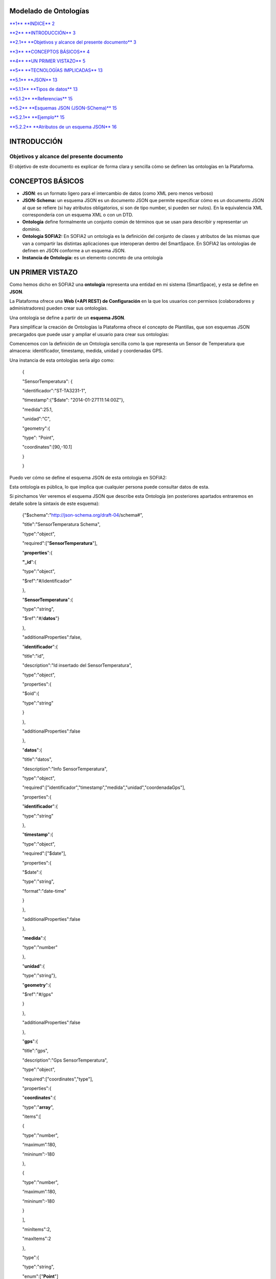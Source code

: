 Modelado de Ontologías
======================

`**1** **INDICE** 2 <#indice>`__

`**2** **INTRODUCCIÓN** 3 <#introducción>`__

`**2.1** **Objetivos y alcance del presente documento** 3 <#objetivos-y-alcance-del-presente-documento>`__

`**3** **CONCEPTOS BÁSICOS** 4 <#conceptos-básicos>`__

`**4** **UN PRIMER VISTAZO** 5 <#un-primer-vistazo>`__

`**5** **TECNOLOGÍAS IMPLICADAS** 13 <#tecnologías-implicadas>`__

`**5.1** **JSON** 13 <#json>`__

`**5.1.1** **Tipos de datos** 13 <#tipos-de-datos>`__

`**5.1.2** **Referencias** 15 <#referencias>`__

`**5.2** **Esquemas JSON (JSON-SChema)** 15 <#esquemas-json-json-schema>`__

`**5.2.1** **Ejemplo** 15 <#ejemplo>`__

`**5.2.2** **Atributos de un esquema JSON** 16 <#atributos-de-un-esquema-json>`__

INTRODUCCIÓN
============

Objetivos y alcance del presente documento
------------------------------------------

El objetivo de este documento es explicar de forma clara y sencilla cómo se definen las ontologías en la Plataforma.

CONCEPTOS BÁSICOS
=================

-  **JSON**: es un formato ligero para el intercambio de datos (como XML pero menos verboso)

-  **JSON**-**Schema:** un esquema JSON es un documento JSON que permite especificar cómo es un documento JSON al que se refiere (si hay atributos obligatorios, si son de tipo number, si pueden ser nulos). En la equivalencia XML correspondería con un esquema XML o con un DTD.

-  **Ontología** define formalmente un conjunto común de términos que se usan para describir y representar un dominio.

-  **Ontología SOFIA2:** En SOFIA2 un ontología es la definición del conjunto de clases y atributos de las mismas que van a compartir las distintas aplicaciones que interoperan dentro del SmartSpace. En SOFIA2 las ontologías de definen en JSON conforme a un esquema JSON.

-  **Instancia de Ontología:** es un elemento concreto de una ontología

UN PRIMER VISTAZO
=================

Como hemos dicho en SOFIA2 una **ontología** representa una entidad en mi sistema (SmartSpace), y esta se define en **JSON**.

La Plataforma ofrece una **Web (+API REST) de Configuración** en la que los usuarios con permisos (colaboradores y administradores) pueden crear sus ontologías.

|image2|

Una ontología se define a partir de un **esquema JSON**.

Para simplificar la creación de Ontologías la Plataforma ofrece el concepto de Plantillas, que son esquemas JSON precargados que puede usar y ampliar el usuario para crear sus ontologías:

|image3|

Comencemos con la definición de un Ontología sencilla como la que representa un Sensor de Temperatura que almacena: identificador, timestamp, medida, unidad y coordenadas GPS.

Una instancia de esta ontologías sería algo como:

    {

    "SensorTemperatura": {

    "identificador":"ST-TA3231-1",

    "timestamp":{"$date": "2014-01-27T11:14:00Z"},

    "medida":25.1,

    "unidad":"C",

    "geometry":{

    "type": "Point",

    "coordinates":[90,-10.1]

    }

    }

Puedo ver cómo se define el esquema JSON de esta ontología en SOFIA2:

|image4|

Esta ontología es pública, lo que implica que cualquier persona puede consultar datos de esta.

Si pinchamos Ver |image5| veremos el esquema JSON que describe esta Ontología (en posteriores apartados entraremos en detalle sobre la sintaxis de este esquema):

    {"$schema":"http://json-schema.org/draft-04/schema#",

    "title":"SensorTemperatura Schema",

    "type":"object",

    "required":["**SensorTemperatura**"],

    "**properties**":{

    **"\_id**":{

    "type":"object",

    "$ref":"#/identificador"

    },

    "**SensorTemperatura**":{

    "type":"string",

    "$ref":"#/**datos**"}

    },

    "additionalProperties":false,

    "**identificador**":{

    "title":"id",

    "description":"Id insertado del SensorTemperatura",

    "type":"object",

    "properties":{

    "$oid":{

    "type":"string"

    }

    },

    "additionalProperties":false

    },

    "**datos**":{

    "title":"datos",

    "description":"Info SensorTemperatura",

    "type":"object",

    "required":["identificador","timestamp","medida","unidad","coordenadaGps"],

    "properties":{

    "**identificador**":{

    "type":"string"

    },

    "**timestamp**":{

    "type":"object",

    "required":["$date"],

    "properties":{

    "$date":{

    "type":"string",

    "format":"date-time"

    }

    },

    "additionalProperties":false

    },

    "**medida**":{

    "type":"number"

    },

    "**unidad**":{

    "type":"string"},

    "**geometry**":{

    "$ref":"#/gps"

    }

    },

    "additionalProperties":false

    },

    "**gps**":{

    "title":"gps",

    "description":"Gps SensorTemperatura",

    "type":"object",

    "required":["coordinates","type"],

    "properties":{

    "**coordinates**":{

    "type":"**array**",

    "items":[

    {

    "type":"number",

    “maximum”:180,

    “mininum”:-180

    },

    {

    "type":"number",

    “maximum”:180,

    “mininum”:-180

    }

    ],

    "minItems":2,

    "maxItems":2

    },

    "type":{

    "type":"string",

    "enum":["**Point**"]

    }

    },

    "additionalProperties":false

    }

+--------------------------------------------------------------------------------------------------------------------------------------------------------------------------------------------------------------------------------------------------------------------------------------------------------------------------------------------------------------------------------------------------------+
| **NOTA**                                                                                                                                                                                                                                                                                                                                                                                               |
+========================================================================================================================================================================================================================================================================================================================================================================================================+
| En el esquema podemos observar que las propiedades ***timestamp*** y ***geometry*** están definidas de una forma especial. Esto es así para permitir realizar búsquedas por fecha y geoespaciales en MongoDB. Veamos cada caso en particular:                                                                                                                                                          |
|                                                                                                                                                                                                                                                                                                                                                                                                        |
| -  **timestamp**: MongoDB permite trabajar con fechas en formato ***ISO 8601*** date (**YYYY-MM-DDThh:mm:ss.fffZ).** Para que MongoDB interprete que un campo es de tipo fecha, espera recibir un JSON con una estructura similar a {"$date": "2014-01-27T11:14:00Z"} representados. El esquema que nos permite validar instancias de este tipo es el siguiente:                                       |
|                                                                                                                                                                                                                                                                                                                                                                                                        |
| { "timestamp":{                                                                                                                                                                                                                                                                                                                                                                                        |
|                                                                                                                                                                                                                                                                                                                                                                                                        |
| "type":"object",                                                                                                                                                                                                                                                                                                                                                                                       |
|                                                                                                                                                                                                                                                                                                                                                                                                        |
| "required":["$date"],                                                                                                                                                                                                                                                                                                                                                                                  |
|                                                                                                                                                                                                                                                                                                                                                                                                        |
| "properties":{                                                                                                                                                                                                                                                                                                                                                                                         |
|                                                                                                                                                                                                                                                                                                                                                                                                        |
| "$date":{                                                                                                                                                                                                                                                                                                                                                                                              |
|                                                                                                                                                                                                                                                                                                                                                                                                        |
| "type":"string",                                                                                                                                                                                                                                                                                                                                                                                       |
|                                                                                                                                                                                                                                                                                                                                                                                                        |
| "format":"date-time"                                                                                                                                                                                                                                                                                                                                                                                   |
|                                                                                                                                                                                                                                                                                                                                                                                                        |
| }                                                                                                                                                                                                                                                                                                                                                                                                      |
|                                                                                                                                                                                                                                                                                                                                                                                                        |
| },                                                                                                                                                                                                                                                                                                                                                                                                     |
|                                                                                                                                                                                                                                                                                                                                                                                                        |
| "additionalProperties": false                                                                                                                                                                                                                                                                                                                                                                          |
|                                                                                                                                                                                                                                                                                                                                                                                                        |
| }                                                                                                                                                                                                                                                                                                                                                                                                      |
|                                                                                                                                                                                                                                                                                                                                                                                                        |
| }                                                                                                                                                                                                                                                                                                                                                                                                      |
|                                                                                                                                                                                                                                                                                                                                                                                                        |
|     Esto nos permite realizar consultas como la siguiente :                                                                                                                                                                                                                                                                                                                                            |
|                                                                                                                                                                                                                                                                                                                                                                                                        |
| db.SensorTemperatura.find({"Sensor.created":{"$lt": new ISODate()}});                                                                                                                                                                                                                                                                                                                                  |
|                                                                                                                                                                                                                                                                                                                                                                                                        |
| -  **geometry:** MongoDB permite realizar consultas geoespaciales y para ello requiere que los campos que hayan de tratarse con este fin sean definidos, con la siguiente estructura:                                                                                                                                                                                                                  |
|                                                                                                                                                                                                                                                                                                                                                                                                        |
| { "geometry": {                                                                                                                                                                                                                                                                                                                                                                                        |
|                                                                                                                                                                                                                                                                                                                                                                                                        |
| "type": "object",                                                                                                                                                                                                                                                                                                                                                                                      |
|                                                                                                                                                                                                                                                                                                                                                                                                        |
| "required":["coordinates","type"],                                                                                                                                                                                                                                                                                                                                                                     |
|                                                                                                                                                                                                                                                                                                                                                                                                        |
| "properties":{                                                                                                                                                                                                                                                                                                                                                                                         |
|                                                                                                                                                                                                                                                                                                                                                                                                        |
| "coordinates":{                                                                                                                                                                                                                                                                                                                                                                                        |
|                                                                                                                                                                                                                                                                                                                                                                                                        |
| "type":"array",                                                                                                                                                                                                                                                                                                                                                                                        |
|                                                                                                                                                                                                                                                                                                                                                                                                        |
| "items":[                                                                                                                                                                                                                                                                                                                                                                                              |
|                                                                                                                                                                                                                                                                                                                                                                                                        |
| {                                                                                                                                                                                                                                                                                                                                                                                                      |
|                                                                                                                                                                                                                                                                                                                                                                                                        |
| "type":"number",                                                                                                                                                                                                                                                                                                                                                                                       |
|                                                                                                                                                                                                                                                                                                                                                                                                        |
| "maximum": 90,                                                                                                                                                                                                                                                                                                                                                                                         |
|                                                                                                                                                                                                                                                                                                                                                                                                        |
| "minimum": -90                                                                                                                                                                                                                                                                                                                                                                                         |
|                                                                                                                                                                                                                                                                                                                                                                                                        |
| },                                                                                                                                                                                                                                                                                                                                                                                                     |
|                                                                                                                                                                                                                                                                                                                                                                                                        |
| {                                                                                                                                                                                                                                                                                                                                                                                                      |
|                                                                                                                                                                                                                                                                                                                                                                                                        |
| "type":"number",                                                                                                                                                                                                                                                                                                                                                                                       |
|                                                                                                                                                                                                                                                                                                                                                                                                        |
| "maximum": 180,                                                                                                                                                                                                                                                                                                                                                                                        |
|                                                                                                                                                                                                                                                                                                                                                                                                        |
| "minimum": -180                                                                                                                                                                                                                                                                                                                                                                                        |
|                                                                                                                                                                                                                                                                                                                                                                                                        |
| }                                                                                                                                                                                                                                                                                                                                                                                                      |
|                                                                                                                                                                                                                                                                                                                                                                                                        |
| ],                                                                                                                                                                                                                                                                                                                                                                                                     |
|                                                                                                                                                                                                                                                                                                                                                                                                        |
| "minItems":2,                                                                                                                                                                                                                                                                                                                                                                                          |
|                                                                                                                                                                                                                                                                                                                                                                                                        |
| "maxItems":2                                                                                                                                                                                                                                                                                                                                                                                           |
|                                                                                                                                                                                                                                                                                                                                                                                                        |
| },                                                                                                                                                                                                                                                                                                                                                                                                     |
|                                                                                                                                                                                                                                                                                                                                                                                                        |
| "type":{                                                                                                                                                                                                                                                                                                                                                                                               |
|                                                                                                                                                                                                                                                                                                                                                                                                        |
| "type":"string",                                                                                                                                                                                                                                                                                                                                                                                       |
|                                                                                                                                                                                                                                                                                                                                                                                                        |
| "enum":["Point"]                                                                                                                                                                                                                                                                                                                                                                                       |
|                                                                                                                                                                                                                                                                                                                                                                                                        |
| }                                                                                                                                                                                                                                                                                                                                                                                                      |
|                                                                                                                                                                                                                                                                                                                                                                                                        |
| },                                                                                                                                                                                                                                                                                                                                                                                                     |
|                                                                                                                                                                                                                                                                                                                                                                                                        |
| "additionalProperties":false                                                                                                                                                                                                                                                                                                                                                                           |
|                                                                                                                                                                                                                                                                                                                                                                                                        |
| }                                                                                                                                                                                                                                                                                                                                                                                                      |
|                                                                                                                                                                                                                                                                                                                                                                                                        |
|     La propiedad *geometry*, está compuesto del tipo “Point” y de unas coordenadas, que representa un punto, dado por la latitud y longitud (“coordenates”:[Latitud,Longitud]). El rango de valores que soporta MongoDB para este tipo de coordenadas está entre [90, -90] para las latitud y [180,-180] para la longitud. Si se intenta insertar un valor fuera del rango, MongoDB retornará error.   |
|                                                                                                                                                                                                                                                                                                                                                                                                        |
|     Una instancia que cumple con esta estructura: {"geometry ": {"type":”Point”, “coordinates”:[1.9, -3.9]}}                                                                                                                                                                                                                                                                                           |
|                                                                                                                                                                                                                                                                                                                                                                                                        |
|     Podremos realizar búsquedas geoespaciales en MongoDB como la siguiente:                                                                                                                                                                                                                                                                                                                            |
|                                                                                                                                                                                                                                                                                                                                                                                                        |
| db.SensorTemperatura.find({“Sensor.geometry.coordinates”:{$near:[12,12],$maxDistance:1}})                                                                                                                                                                                                                                                                                                              |
+--------------------------------------------------------------------------------------------------------------------------------------------------------------------------------------------------------------------------------------------------------------------------------------------------------------------------------------------------------------------------------------------------------+

Puedo ver las **instancias de mis ontologías** desde la Web de Configuración a través de la opción Consulta a Base de Datos:

|image6|

Si en esta consulta lanzo una consulta de este estilo:

|image7|

Veré la información de la última instancia insertada en la BDTR de SOFIA2

{

**    "\_id": {**

      "$oid": "51e3dbd465701fd8e0f69828"

    },

    **"contextData": {**

      "session\_key": "08bf50c8-6ea6-41dc-99ac-5d12a6f517a3",

      "user\_id": 1,

      "kp\_id": 9,

      "kp\_identificador": "gatewaysensores",

      "timestamp": {"$date": "2014-01-27T11:14:00Z"}

    },

    {

**"SensorTemperatura": {**

"identificador":"ST-TA3231-1",

"timestamp":{"$date": "2014-01-27T11:14:00Z"},

"medida":25.1,

"unidad":"C",

"geometry":{

"type": "Point",

"coordinates":[90,-10.1]

}

}

}

Podemos observar que la información devuelta incluye:

-  El **identificador** de esa instancia:

    |image8|

-  **Información de contexto:** como el KP, instancia, usuario, sesión y fecha en la que se insertó.

    |image9|

-  **Instancia de la Ontología**

    |image10|

TECNOLOGÍAS IMPLICADAS 
=======================

JSON
----

`**JSON es el acrónimo de JavaScript Object Notation** <http://www.json.org/>`__.

JSON es un formato ligero originalmente concebido para el intercambio de datos en Internet.

Tipos de datos 
~~~~~~~~~~~~~~~

-  **string** : Cadena de texto

-  **number**: Numérico

-  **object**: Objeto

-  **char**: Caracteres Unicode válidos

-  **array**: Colección de valore

-  **null**: Nulo

-  **boolean**: Valores true o false

En JSON, se presentan de estas formas:

Un **objeto** es un conjunto sin ordenar de pares clave-valor. Comienza por “{“ y termina con “}”. Cada nombre estará seguido por “:”, los pares clave-valor estarán separados por “,”.

|image11|

|image12|

Un **array** es una colección de valores. Comienza por “[“ y finaliza con “]”. Los valores se separan por “,”.

|image13|

|image14|

Un **valor** puede ser una cadena de caracteres con comillas doble, un número, true, false, null, un objeto o un array. Esta estructuras pueden anidarse:

|image15|

Un **string** es una secuencia de cero o más caracteres Unicode, encerrados entre comillas dobles (“)

|image16|

Un **número** es como un número decimal en Java.

|image17|

Referencias
~~~~~~~~~~~

`**http://cdn.dzone.com/sites/all/files/refcardz/rc173-010d-JSON\_2.pdf** <http://cdn.dzone.com/sites/all/files/refcardz/rc173-010d-JSON_2.pdf>`__

Esquemas JSON (JSON-SChema)
---------------------------

JSON-Schema (`**http://json-schema.org** <http://json-schema.org>`__ ) es un formato JSON para describir datos en JSON. Es en JSON lo que XSD a XML. Ofrece un contrato para definir los datos requeridos para una aplicación dada y la forma de interactuar con él.

Ejemplo
~~~~~~~

Para hacernos una idea veamos un ejemplo de un esquema JSON sencillo:

**{**

**"$schema":** **"**\ http://json-schema.org/draft-04/schema#\ **",**

**"title":** **"**\ Product\ **",**

**"description":** **"**\ A product from Acme's catalog\ **",**

**"type":** **"**\ object\ **",**

**"properties":** **{**

*"id"*\ **:** **{**

**"description":** **"**\ The unique identifier for a product\ **",**

**"type":** **"**\ integer\ **"**

**},**

*"name"*\ **:** **{**

**"description":** **"**\ Name of the product\ **",**

**"type":** **"**\ string\ **"**

**},**

*"price"*\ **:** **{**

**"type":** **"**\ number\ **",**

**"minimum":** **0,**

**"exclusiveMinimum":** **true**

**}**

**},**

**"required":** **["**\ id\ **",** **"**\ name\ **",** **"**\ price\ **"]**

**}**

Que validaría como válidos JSONs como este:

**{**

"id"**:** **1,**

"name"**:** **"**\ A green door\ **",**

"price"**:** **12.50,**

"tags"**:** **["**\ home\ **",** **"**\ green\ **"]**

**}**

Y como inválido este por no tener el atributo price:

**{**

"id"**:** **1,**

"name"**:** **"**\ A green door\ **",**

"tags"**:** **["**\ home\ **",** **"**\ green\ **"]**

**}**

Atributos de un esquema JSON
~~~~~~~~~~~~~~~~~~~~~~~~~~~~

Podemos ver la referencia completa de la especificación JSON aquí: `**http://json-schema.org/latest/json-schema-core.html** <http://json-schema.org/latest/json-schema-core.html>`__

**{**

**"$schema":** **"**\ http://json-schema.org/draft-04/schema#\ **",**

**"title":** **"**\ Product\ **",**

**"description":** **"**\ A product from Acme's catalog\ **",**

**"type":** **"**\ object\ **",**

**"properties":** **{**

*…*

*…*

*…*

*…*

**},**

**"required":** **["**\ id\ **",** **"**\ name\ **",** **"**\ price\ **"]**

**}**

Los atributos más utilizados en un esquema JON son:

-  ***“$schema”***: Nos permite indicar la versión del Schema JSON que queremos usar: 0.4 o 0.3, SOFIA2 se apoya en la versión 0.4 (*`http://json-schema.org/draft-04/schema# <http://json-schema.org/draft-04/schema>`__)*.

-  **“title”**: indicar un título con el que identificar el esquema.

-  **“description”**: Se puede utilizar este atributo para incluir una descripción de lo que va a representar el esquema JSON.

-  **“type”**: Para indicar el tipo que va a representar el esquema.

-  **“properties”**: Este atributo es un objeto con las definiciones de propiedades que definen los valores estáticos de una instancia de objeto. Es una lista no ordenada de propiedades. Los nombres de las propiedades se deben cumplir y el valor de las propiedades se definen a partir de un esquema, que debe cumplirse también.

-  **“patternProperties”**: Este atributo es un objeto con las definiciones de propiedades que definen los valores de una instancia de objeto. Es una lista desordenada de propiedades. Los nombres de las propiedades son patrones de expresiones regulares, las instancias de las propiedades deben cumplir con el patrón definido y el valor de la propiedad con el esquema que define esa propiedad.

-  **“additionalProperties”**: Permite indicar si la instancia JSON puede contener propiedades que no hayan sido definidas en el esquema. Tiene dos posibles valores (true o false), para indicar si se admite cualquier propiedad o no. Si no se añade la propiedad, se podrá incluir cualquier otra propiedad.

-  **“required”**: Permite indicar todas las propiedades que son obligatorias para una instancia JSON y que como mínimo debe incluir. Las propiedades se incluirán entre corchetes y separadas por el carácter “,”.

    (Este propiedad es obligatoria incluirla en el esquema).

-  **“$ref”**: Define una URI de un esquema que contienen la completa representación para esa propiedad.

Veamos en este extracto de esquema un ejemplo para los atributos definidos

    {

    "$schema":"http://json-schema.org/draft-04/schema#",

    "title":"SensorTemperatura Schema",

    "type":"object",

    "required":["SensorTemperatura"],

    "properties":{

    "\_id":{

    "type":"object",

    "$ref":"#/identificador"

    },

    "SensorTemperatura":{

    "type":"string",

    "$ref":"#/datos"}

    },

    "additionalProperties":false,

En este ejemplo podemos ver que hay una propiedad que es obligatoria “\ **SensorTemperatura**\ ” y que hay dos propiedades **“\_id**\ ” y “\ **SensorTemperatura**\ ”, que incluyen una referencia a un elemento que es el que contiene la representación completa de esa propiedad.

"identificador":{

"title":"id",

"description":"Id insertado del SensorTemperatura",

"type":"object",

"properties":{

"$oid":{

"type":"string"

}

},

"additionalProperties":false

},

"datos":{

"title":"datos",

"description":"Info SensorTemperatura",

"type":"object",

"required":["identificador","timestamp","medida","unidad","coordenadaGps"],

"properties":{

"identificador":{

"type":"string"

},

"timestamp":{

"type":"object",

"required":["$date"],

"properties":{

"$date":{

"type":"string",

"format":"date-time"

}

},

"additionalProperties":false

},

"medida":{

"type":"number"

},

"unidad":{

"type":"string"},

"geometry":{

"$ref":"#/gps"

}

},

"additionalProperties":false

Como podemos ver tanto “identificador” como en “datos” son esquemas que definen su representación. Podemos ver también que no se admiten ningún tipo de propiedad que no sean las definidas (se ha incluido “additionalProperties”).

-  **Enumerados**: Los enumerados los representaremos a como una lista entre corchetes y separados entre el carácter “,”. Los enumerados siempre son de tipo “string”. Por ejemplo si queremos definir una propiedad llamada “tipo” que sólo pueda tener uno de los dos valores “latitud” o “longitud”, quedaría del siguiente modo:

    “tipo”:{

    “type”:”string”,

    “enum”:[“latitud”,”longitud”]

    }

    Para instanciarlo, *“tipo”: “latitud”*

-  **“ítems”:** Define los elementos permitidos en un array, debe ser un esquema o un conjunto de esquemas.

-  **“additonalItems”:** Para indicar si se admiten elementos en el array, además de los definidos en el esquema.

-  **“minItems”:** Número mínimo de elementos que puede tener el array.

-  **“maxItems”:** Número máximo de elementos que puede tener el array.

En el siguiente ejemplo podemos ver cómo es el esquema para un array, “coordinates”, que debe ser de tipo numérico y que sólo puede tener dos elementos. También vemos que la propiedad “type”, es un enumerado con un único valor posible “Point”.

“geometry”:{

"type": "object",

"required":["coordinates","type"],

"properties":{

"coordinates":{

"type":"array",

"items":{

"type":"number"

},

"minItems":2,

"maxItems":2

},

"type":{

"type":"string",

"enum":["Point"]

}

},

"additionalProperties":false

}

Una instancia para este objeto sería como el siguiente

"geometry":{

"type": "Point",

"coordinates":[110.2,1233.1]

}

Podemos encontrar más información y ejemplos en el siguiente enlace: `**http://json-schema.org/** <http://json-schema.org/>`__

.. |image0| image:: ./media/image2.png
   :width: 2.15972in
   :height: 0.99167in
.. |image1| image:: ./media/image3.png
   :width: 1.40764in
   :height: 0.45556in
.. |image2| image:: ./media/image6.png
   :width: 5.13472in
   :height: 7.60486in
.. |image3| image:: ./media/image7.png
   :width: 3.03333in
   :height: 2.88264in
.. |image4| image:: ./media/image8.png
   :width: 6.49583in
   :height: 0.83194in
.. |image5| image:: ./media/image9.png
   :width: 0.31944in
   :height: 0.25208in
.. |image6| image:: ./media/image10.png
   :width: 2.11736in
   :height: 1.37847in
.. |image7| image:: ./media/image11.png
   :width: 6.49583in
   :height: 6.49583in
.. |image8| image:: ./media/image12.png
   :width: 2.79861in
   :height: 0.43681in
.. |image9| image:: ./media/image13.png
   :width: 3.70556in
   :height: 1.31111in
.. |image10| image:: ./media/image14.png
   :width: 3.14306in
   :height: 1.82361in
.. |image11| image:: ./media/image15.png
   :width: 3.83194in
   :height: 0.78958in
.. |image12| image:: ./media/image16.png
   :width: 2.30278in
   :height: 1.40347in
.. |image13| image:: ./media/image17.png
   :width: 3.95764in
   :height: 1.08403in
.. |image14| image:: ./media/image18.png
   :width: 3.84028in
   :height: 1.00833in
.. |image15| image:: ./media/image19.png
   :width: 3.66389in
   :height: 2.17639in
.. |image16| image:: ./media/image20.png
   :width: 3.66389in
   :height: 2.52917in
.. |image17| image:: ./media/image21.png
   :width: 3.73958in
   :height: 1.66389in

